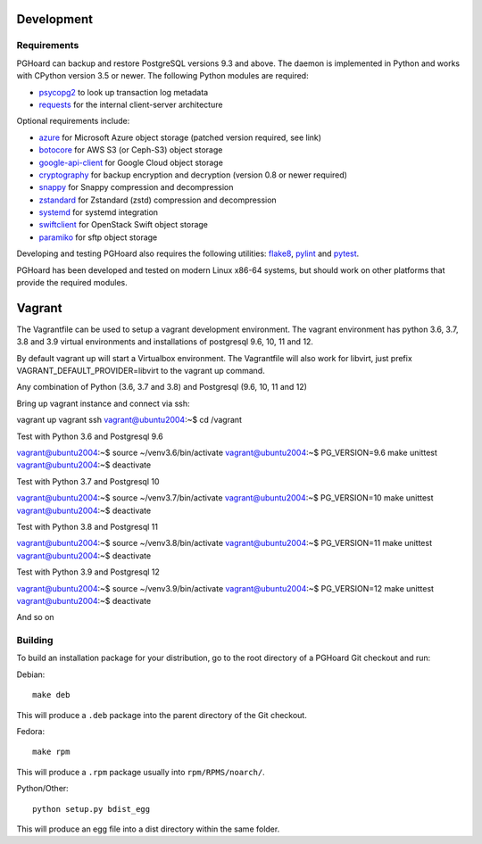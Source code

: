 Development
===========

Requirements
------------

PGHoard can backup and restore PostgreSQL versions 9.3 and above.  The
daemon is implemented in Python and works with CPython version 3.5 or newer.
The following Python modules are required:

* psycopg2_ to look up transaction log metadata
* requests_ for the internal client-server architecture

.. _`psycopg2`: http://initd.org/psycopg/
.. _`requests`: http://www.python-requests.org/en/latest/

Optional requirements include:

* azure_ for Microsoft Azure object storage (patched version required, see link)
* botocore_ for AWS S3 (or Ceph-S3) object storage
* google-api-client_ for Google Cloud object storage
* cryptography_ for backup encryption and decryption (version 0.8 or newer required)
* snappy_ for Snappy compression and decompression
* zstandard_ for Zstandard (zstd) compression and decompression
* systemd_ for systemd integration
* swiftclient_ for OpenStack Swift object storage
* paramiko_  for sftp object storage

.. _`azure`: https://github.com/aiven/azure-sdk-for-python/tree/aiven/rpm_fixes
.. _`botocore`: https://github.com/boto/botocore
.. _`google-api-client`: https://github.com/google/google-api-python-client
.. _`cryptography`: https://cryptography.io/
.. _`snappy`: https://github.com/andrix/python-snappy
.. _`zstandard`: https://github.com/indygreg/python-zstandard
.. _`systemd`: https://github.com/systemd/python-systemd
.. _`swiftclient`: https://github.com/openstack/python-swiftclient
.. _`paramiko`: https://github.com/paramiko/paramiko

Developing and testing PGHoard also requires the following utilities:
flake8_, pylint_ and pytest_.

.. _`flake8`: https://flake8.readthedocs.io/
.. _`pylint`: https://www.pylint.org/
.. _`pytest`: http://pytest.org/

PGHoard has been developed and tested on modern Linux x86-64 systems, but
should work on other platforms that provide the required modules.

Vagrant
=======

The Vagrantfile can be used to setup a vagrant development environment.   The vagrant environment has
python 3.6, 3.7, 3.8 and 3.9 virtual environments and installations of postgresql 9.6, 10, 11 and 12.

By default vagrant up will start a Virtualbox environment.   The Vagrantfile will also work for libvirt, just prefix
VAGRANT_DEFAULT_PROVIDER=libvirt to the vagrant up command.

Any combination of Python (3.6, 3.7 and 3.8) and Postgresql (9.6, 10, 11 and 12)

Bring up vagrant instance and connect via ssh::

vagrant up
vagrant ssh
vagrant@ubuntu2004:~$ cd /vagrant

Test with Python 3.6 and Postgresql 9.6

vagrant@ubuntu2004:~$ source ~/venv3.6/bin/activate
vagrant@ubuntu2004:~$ PG_VERSION=9.6 make unittest
vagrant@ubuntu2004:~$ deactivate

Test with Python 3.7 and Postgresql 10

vagrant@ubuntu2004:~$ source ~/venv3.7/bin/activate
vagrant@ubuntu2004:~$ PG_VERSION=10 make unittest
vagrant@ubuntu2004:~$ deactivate

Test with Python 3.8 and Postgresql 11

vagrant@ubuntu2004:~$ source ~/venv3.8/bin/activate
vagrant@ubuntu2004:~$ PG_VERSION=11 make unittest
vagrant@ubuntu2004:~$ deactivate

Test with Python 3.9 and Postgresql 12

vagrant@ubuntu2004:~$ source ~/venv3.9/bin/activate
vagrant@ubuntu2004:~$ PG_VERSION=12 make unittest
vagrant@ubuntu2004:~$ deactivate

And so on

.. _building_from_source:

Building
--------

To build an installation package for your distribution, go to the root
directory of a PGHoard Git checkout and run:

Debian::

  make deb

This will produce a ``.deb`` package into the parent directory of the Git
checkout.

Fedora::

  make rpm

This will produce a ``.rpm`` package usually into ``rpm/RPMS/noarch/``.

Python/Other::

  python setup.py bdist_egg

This will produce an egg file into a dist directory within the same folder.
